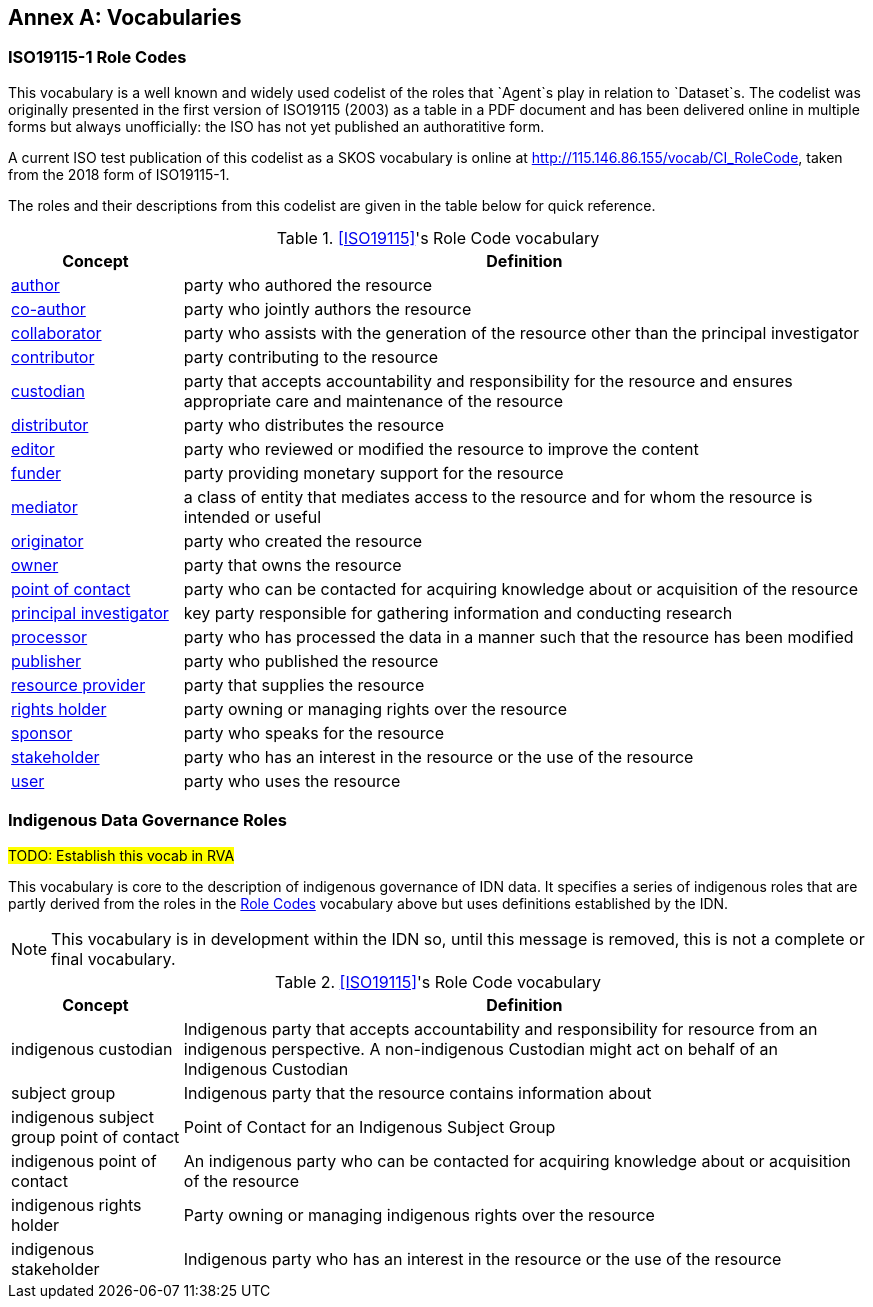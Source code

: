 == Annex A: Vocabularies

=== ISO19115-1 Role Codes

This vocabulary is a well known and widely used codelist of the roles that `Agent`s play in relation to `Dataset`s. The codelist was originally presented in the first version of ISO19115 (2003) as a table in a PDF document and has been delivered online in multiple forms but always unofficially: the ISO has not yet published an authoratitive form.

A current ISO test publication of this codelist as a SKOS vocabulary is online at http://115.146.86.155/vocab/CI_RoleCode, taken from the 2018 form of ISO19115-1. 

The roles and their descriptions from this codelist are given in the table below for quick reference.

[cols="1,4"]
.<<ISO19115>>'s Role Code vocabulary
|===
| Concept | Definition

| http://def.isotc211.org/iso19115/-1/2018/CitationAndResponsiblePartyInformation/code/CI_RoleCode/author[author] | party who authored the resource
| http://def.isotc211.org/iso19115/-1/2018/CitationAndResponsiblePartyInformation/code/CI_RoleCode/coAuthor[co-author] | party who jointly authors the resource
| http://def.isotc211.org/iso19115/-1/2018/CitationAndResponsiblePartyInformation/code/CI_RoleCode/collaborator[collaborator] | party who assists with the generation of the resource other than the principal investigator
| http://def.isotc211.org/iso19115/-1/2018/CitationAndResponsiblePartyInformation/code/CI_RoleCode/contributor[contributor] | party contributing to the resource
| http://def.isotc211.org/iso19115/-1/2018/CitationAndResponsiblePartyInformation/code/CI_RoleCode/custodian[custodian] | party that accepts accountability and responsibility for the resource and ensures appropriate care and maintenance of the resource
| http://def.isotc211.org/iso19115/-1/2018/CitationAndResponsiblePartyInformation/code/CI_RoleCode/distributor[distributor] | party who distributes the resource
| http://def.isotc211.org/iso19115/-1/2018/CitationAndResponsiblePartyInformation/code/CI_RoleCode/editor[editor] | party who reviewed or modified the resource to improve the content
| http://def.isotc211.org/iso19115/-1/2018/CitationAndResponsiblePartyInformation/code/CI_RoleCode/funder[funder] | party providing monetary support for the resource
| http://def.isotc211.org/iso19115/-1/2018/CitationAndResponsiblePartyInformation/code/CI_RoleCode/mediator[mediator] | a class of entity that mediates access to the resource and for whom the resource is intended or useful
| http://def.isotc211.org/iso19115/-1/2018/CitationAndResponsiblePartyInformation/code/CI_RoleCode/originator[originator] | party who created the resource
| http://def.isotc211.org/iso19115/-1/2018/CitationAndResponsiblePartyInformation/code/CI_RoleCode/owner[owner] | party that owns the resource
| http://def.isotc211.org/iso19115/-1/2018/CitationAndResponsiblePartyInformation/code/CI_RoleCode/pointOfContact[point of contact] | party who can be contacted for acquiring knowledge about or acquisition of the resource
| http://def.isotc211.org/iso19115/-1/2018/CitationAndResponsiblePartyInformation/code/CI_RoleCode/principalInvestigator[principal investigator] | key party responsible for gathering information and conducting research
| http://def.isotc211.org/iso19115/-1/2018/CitationAndResponsiblePartyInformation/code/CI_RoleCode/processor[processor] | party who has processed the data in a manner such that the resource has been modified
| http://def.isotc211.org/iso19115/-1/2018/CitationAndResponsiblePartyInformation/code/CI_RoleCode/publisher[publisher] | party who published the resource
| http://def.isotc211.org/iso19115/-1/2018/CitationAndResponsiblePartyInformation/code/CI_RoleCode/resourceProvider[resource provider] | party that supplies the resource
| http://def.isotc211.org/iso19115/-1/2018/CitationAndResponsiblePartyInformation/code/CI_RoleCode/rightsHolder[rights holder] | party owning or managing rights over the resource
| http://def.isotc211.org/iso19115/-1/2018/CitationAndResponsiblePartyInformation/code/CI_RoleCode/sponsor[sponsor] | party who speaks for the resource
| http://def.isotc211.org/iso19115/-1/2018/CitationAndResponsiblePartyInformation/code/CI_RoleCode/stakeholder[stakeholder] | party who has an interest in the resource or the use of the resource
| http://def.isotc211.org/iso19115/-1/2018/CitationAndResponsiblePartyInformation/code/CI_RoleCode/user[user] | party who uses the resource
|===

=== Indigenous Data Governance Roles

#TODO: Establish this vocab in RVA#

This vocabulary is core to the description of indigenous governance of IDN data. It specifies a series of indigenous roles that are partly derived from the roles in the <<ISO19115-1 Role Codes, Role Codes>> vocabulary above but uses definitions established by the IDN.

NOTE: This vocabulary is in development within the IDN so, until this message is removed, this is not a complete or final vocabulary.

[cols="1,4"]
.<<ISO19115>>'s Role Code vocabulary
|===
| Concept | Definition

| indigenous custodian | Indigenous party that accepts accountability and responsibility for resource from an indigenous perspective. A non-indigenous Custodian might act on behalf of an Indigenous Custodian
| subject group | Indigenous party that the resource contains information about
| indigenous subject group point of contact | Point of Contact for an Indigenous Subject Group
| indigenous point of contact | An indigenous party who can be contacted for acquiring knowledge about or acquisition of the resource
| indigenous rights holder | Party owning or managing indigenous rights over the resource
| indigenous stakeholder | Indigenous party who has an interest in the resource or the use of the resource
|===